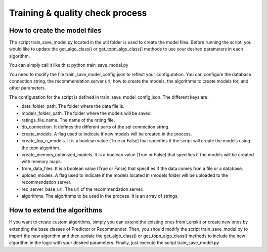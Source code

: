 Training & quality check process
==================================

How to create the model files
-------------------------------
The script train_save_model.py located in the util folder is used to create the model files. Before running the script, you would like to update the get_algo_class() or get_topn_algo_class() methods to use your desired parameters in each algorithm.

You can simply call it like this: python train_save_model.py

You need to modify the file train_save_model_config.json to reflect your configuration. 
You can configure the database connection string, the recommendation server url, how to create the models, the algorithms to create models for, and other parameters.

The configuration for the script is defined in train_save_model_config.json. The different keys are:

* data_folder_path. The folder where the data file is.
* models_folder_path. The folder where the models will be saved.
* ratings_file_name. The name of the rating file.
* db_connection. It defines the different parts of the sql connection string.
* create_models. A flag used to indicate if new models will be created in the process.
* create_top_n_models. It is a boolean value (True or False) that specifies if the script will create the models using the topn algorithm.
* create_memory_optimized_models. It is a boolean value (True or False) that specifies if the models will be created with memory maps.
* from_data_files. It is a boolean value (True or False) that specifies if the data comes fron a file or a database.
* upload_models. A flag used to indicate if the models located in /models folder will be uploaded to the recommendation server.
* rec_server_base_url. The url of the recommendation server.
* algorithms. The algorithms to be used in the process. It is an array of strings.

How to extend the algorithms
------------------------------
If you want to create custom algorithms, simply you can extend the existing ones from Lenskit or create new ones by extending the base classes of Predictor or Recommender.
Then, you should modify the script train_save_model.py to import the new algorithm and then update the get_algo_class() or get_topn_algo_class() methods to include the new algorithm in the logic with your desired parameters.
Finally, just execute the script train_save_model.py
